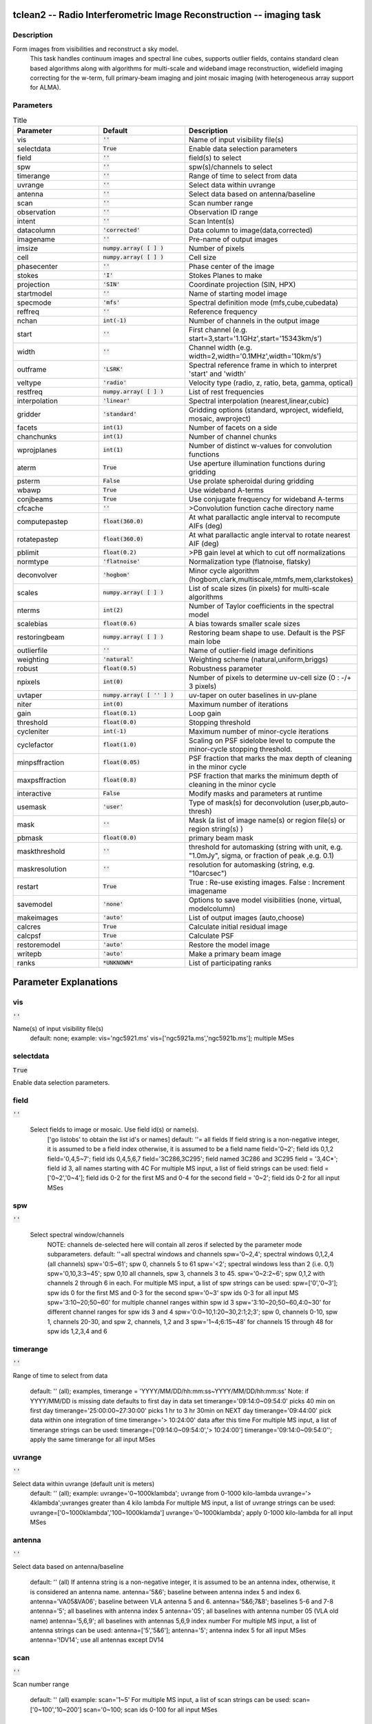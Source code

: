 tclean2 -- Radio Interferometric Image Reconstruction -- imaging task
=======================================

Description
---------------------------------------
Form images from visibilities and reconstruct a sky model.
                This task handles continuum images and spectral line cubes,
                supports outlier fields, contains standard clean based algorithms
                along with algorithms for multi-scale and wideband image
                reconstruction, widefield imaging correcting for the w-term,
                full primary-beam imaging and joint mosaic imaging (with
                heterogeneous array support for ALMA).

        


Parameters
---------------------------------------

.. list-table:: Title
   :widths: 25 25 50 
   :header-rows: 1
   
   * - Parameter
     - Default
     - Description
   * - vis
     - :code:`''`
     - Name of input visibility file(s)
   * - selectdata
     - :code:`True`
     - Enable data selection parameters
   * - field
     - :code:`''`
     - field(s) to select
   * - spw
     - :code:`''`
     - spw(s)/channels to select
   * - timerange
     - :code:`''`
     - Range of time to select from data
   * - uvrange
     - :code:`''`
     - Select data within uvrange
   * - antenna
     - :code:`''`
     - Select data based on antenna/baseline
   * - scan
     - :code:`''`
     - Scan number range
   * - observation
     - :code:`''`
     - Observation ID range
   * - intent
     - :code:`''`
     - Scan Intent(s)
   * - datacolumn
     - :code:`'corrected'`
     - Data column to image(data,corrected)
   * - imagename
     - :code:`''`
     - Pre-name of output images
   * - imsize
     - :code:`numpy.array( [  ] )`
     - Number of pixels
   * - cell
     - :code:`numpy.array( [  ] )`
     - Cell size
   * - phasecenter
     - :code:`''`
     - Phase center of the image
   * - stokes
     - :code:`'I'`
     - Stokes Planes to make
   * - projection
     - :code:`'SIN'`
     - Coordinate projection (SIN, HPX)
   * - startmodel
     - :code:`''`
     - Name of starting model image
   * - specmode
     - :code:`'mfs'`
     - Spectral definition mode (mfs,cube,cubedata)
   * - reffreq
     - :code:`''`
     - Reference frequency
   * - nchan
     - :code:`int(-1)`
     - Number of channels in the output image
   * - start
     - :code:`''`
     - First channel (e.g. start=3,start=\'1.1GHz\',start=\'15343km/s\')
   * - width
     - :code:`''`
     - Channel width (e.g. width=2,width=\'0.1MHz\',width=\'10km/s\')
   * - outframe
     - :code:`'LSRK'`
     - Spectral reference frame in which to interpret \'start\' and \'width\'
   * - veltype
     - :code:`'radio'`
     - Velocity type (radio, z, ratio, beta, gamma, optical)
   * - restfreq
     - :code:`numpy.array( [  ] )`
     - List of rest frequencies
   * - interpolation
     - :code:`'linear'`
     - Spectral interpolation (nearest,linear,cubic)
   * - gridder
     - :code:`'standard'`
     - Gridding options (standard, wproject, widefield, mosaic, awproject)
   * - facets
     - :code:`int(1)`
     - Number of facets on a side
   * - chanchunks
     - :code:`int(1)`
     - Number of channel chunks
   * - wprojplanes
     - :code:`int(1)`
     - Number of distinct w-values for convolution functions
   * - aterm
     - :code:`True`
     - Use aperture illumination functions during gridding
   * - psterm
     - :code:`False`
     - Use prolate spheroidal during gridding
   * - wbawp
     - :code:`True`
     - Use wideband A-terms
   * - conjbeams
     - :code:`True`
     - Use conjugate frequency for wideband A-terms
   * - cfcache
     - :code:`''`
     - >Convolution function cache directory name
   * - computepastep
     - :code:`float(360.0)`
     - At what parallactic angle interval to recompute AIFs (deg)
   * - rotatepastep
     - :code:`float(360.0)`
     - At what parallactic angle interval to rotate nearest AIF (deg)
   * - pblimit
     - :code:`float(0.2)`
     - >PB gain level at which to cut off normalizations
   * - normtype
     - :code:`'flatnoise'`
     - Normalization type (flatnoise, flatsky)
   * - deconvolver
     - :code:`'hogbom'`
     - Minor cycle algorithm (hogbom,clark,multiscale,mtmfs,mem,clarkstokes)
   * - scales
     - :code:`numpy.array( [  ] )`
     - List of scale sizes (in pixels) for multi-scale algorithms
   * - nterms
     - :code:`int(2)`
     - Number of Taylor coefficients in the spectral model
   * - scalebias
     - :code:`float(0.6)`
     - A bias towards smaller scale sizes
   * - restoringbeam
     - :code:`numpy.array( [  ] )`
     - Restoring beam shape to use. Default is the PSF main lobe
   * - outlierfile
     - :code:`''`
     - Name of outlier-field image definitions
   * - weighting
     - :code:`'natural'`
     - Weighting scheme (natural,uniform,briggs)
   * - robust
     - :code:`float(0.5)`
     - Robustness parameter
   * - npixels
     - :code:`int(0)`
     - Number of pixels to determine uv-cell size (0 : -/+ 3 pixels)
   * - uvtaper
     - :code:`numpy.array( [ '' ] )`
     - uv-taper on outer baselines in uv-plane
   * - niter
     - :code:`int(0)`
     - Maximum number of iterations
   * - gain
     - :code:`float(0.1)`
     - Loop gain
   * - threshold
     - :code:`float(0.0)`
     - Stopping threshold
   * - cycleniter
     - :code:`int(-1)`
     - Maximum number of minor-cycle iterations
   * - cyclefactor
     - :code:`float(1.0)`
     - Scaling on PSF sidelobe level to compute the minor-cycle stopping threshold.
   * - minpsffraction
     - :code:`float(0.05)`
     - PSF fraction that marks the max depth of cleaning in the minor cycle
   * - maxpsffraction
     - :code:`float(0.8)`
     - PSF fraction that marks the minimum depth of cleaning in the minor cycle
   * - interactive
     - :code:`False`
     - Modify masks and parameters at runtime
   * - usemask
     - :code:`'user'`
     - Type of mask(s) for deconvolution (user,pb,auto-thresh)
   * - mask
     - :code:`''`
     - Mask (a list of image name(s) or region file(s) or region string(s) )
   * - pbmask
     - :code:`float(0.0)`
     - primary beam mask
   * - maskthreshold
     - :code:`''`
     - threshold for automasking (string with unit, e.g. "1.0mJy", sigma,  or fraction of peak ,e.g. 0.1)
   * - maskresolution
     - :code:`''`
     - resolution for automasking (string, e.g. "10arcsec")
   * - restart
     - :code:`True`
     - True : Re-use existing images. False : Increment imagename
   * - savemodel
     - :code:`'none'`
     - Options to save model visibilities (none, virtual, modelcolumn)
   * - makeimages
     - :code:`'auto'`
     - List of output images (auto,choose)
   * - calcres
     - :code:`True`
     - Calculate initial residual image
   * - calcpsf
     - :code:`True`
     - Calculate PSF
   * - restoremodel
     - :code:`'auto'`
     - Restore the model image
   * - writepb
     - :code:`'auto'`
     - Make a primary beam image
   * - ranks
     - :code:`*UNKNOWN*`
     - List of participating ranks


Parameter Explanations
=======================================



vis
---------------------------------------

:code:`''`

Name(s) of input visibility file(s)
                                default: none;
                                example: vis='ngc5921.ms'
                                vis=['ngc5921a.ms','ngc5921b.ms']; multiple MSes
                


selectdata
---------------------------------------

:code:`True`

Enable data selection parameters.
                


field
---------------------------------------

:code:`''`

 Select fields to image or mosaic.  Use field id(s) or name(s).
                                ['go listobs' to obtain the list id's or names]
                                default: ''= all fields
                                If field string is a non-negative integer, it is assumed to
                                be a field index otherwise, it is assumed to be a
                                field name
                                field='0~2'; field ids 0,1,2
                                field='0,4,5~7'; field ids 0,4,5,6,7
                                field='3C286,3C295'; field named 3C286 and 3C295
                                field = '3,4C*'; field id 3, all names starting with 4C
                                For multiple MS input, a list of field strings can be used:
                                field = ['0~2','0~4']; field ids 0-2 for the first MS and 0-4
                                for the second
                                field = '0~2'; field ids 0-2 for all input MSes

                


spw
---------------------------------------

:code:`''`

 Select spectral window/channels
                                NOTE: channels de-selected here will contain all zeros if
                                selected by the parameter mode subparameters.
                                default: ''=all spectral windows and channels
                                spw='0~2,4'; spectral windows 0,1,2,4 (all channels)
                                spw='0:5~61'; spw 0, channels 5 to 61
                                spw='<2';   spectral windows less than 2 (i.e. 0,1)
                                spw='0,10,3:3~45'; spw 0,10 all channels, spw 3,
                                channels 3 to 45.
                                spw='0~2:2~6'; spw 0,1,2 with channels 2 through 6 in each.
                                For multiple MS input, a list of spw strings can be used:
                                spw=['0','0~3']; spw ids 0 for the first MS and 0-3 for the second
                                spw='0~3' spw ids 0-3 for all input MS
                                spw='3:10~20;50~60' for multiple channel ranges within spw id 3
                                spw='3:10~20;50~60,4:0~30' for different channel ranges for spw ids 3 and 4
                                spw='0:0~10,1:20~30,2:1;2;3'; spw 0, channels 0-10,
                                spw 1, channels 20-30, and spw 2, channels, 1,2 and 3
                                spw='1~4;6:15~48' for channels 15 through 48 for spw ids 1,2,3,4 and 6

                


timerange
---------------------------------------

:code:`''`

Range of time to select from data

                                default: '' (all); examples,
                                timerange = 'YYYY/MM/DD/hh:mm:ss~YYYY/MM/DD/hh:mm:ss'
                                Note: if YYYY/MM/DD is missing date defaults to first
                                day in data set
                                timerange='09:14:0~09:54:0' picks 40 min on first day
                                timerange='25:00:00~27:30:00' picks 1 hr to 3 hr
                                30min on NEXT day
                                timerange='09:44:00' pick data within one integration
                                of time
                                timerange='> 10:24:00' data after this time
                                For multiple MS input, a list of timerange strings can be
                                used:
                                timerange=['09:14:0~09:54:0','> 10:24:00']
                                timerange='09:14:0~09:54:0''; apply the same timerange for
                                all input MSes

                


uvrange
---------------------------------------

:code:`''`

Select data within uvrange (default unit is meters)
                                default: '' (all); example:
                                uvrange='0~1000klambda'; uvrange from 0-1000 kilo-lambda
                                uvrange='> 4klambda';uvranges greater than 4 kilo lambda
                                For multiple MS input, a list of uvrange strings can be
                                used:
                                uvrange=['0~1000klambda','100~1000klamda']
                                uvrange='0~1000klambda'; apply 0-1000 kilo-lambda for all
                                input MSes
                


antenna
---------------------------------------

:code:`''`

Select data based on antenna/baseline

                                default: '' (all)
                                If antenna string is a non-negative integer, it is
                                assumed to be an antenna index, otherwise, it is
                                considered an antenna name.
                                antenna='5\&6'; baseline between antenna index 5 and
                                index 6.
                                antenna='VA05\&VA06'; baseline between VLA antenna 5
                                and 6.
                                antenna='5\&6;7\&8'; baselines 5-6 and 7-8
                                antenna='5'; all baselines with antenna index 5
                                antenna='05'; all baselines with antenna number 05
                                (VLA old name)
                                antenna='5,6,9'; all baselines with antennas 5,6,9
                                index number
                                For multiple MS input, a list of antenna strings can be
                                used:
                                antenna=['5','5\&6'];
                                antenna='5'; antenna index 5 for all input MSes
                                antenna='!DV14'; use all antennas except DV14

                


scan
---------------------------------------

:code:`''`

Scan number range

                                default: '' (all)
                                example: scan='1~5'
                                For multiple MS input, a list of scan strings can be used:
                                scan=['0~100','10~200']
                                scan='0~100; scan ids 0-100 for all input MSes

                


observation
---------------------------------------

:code:`''`

Observation ID range
                                default: '' (all)
                                example: observation='1~5'
                


intent
---------------------------------------

:code:`''`

Scan Intent(s)

                                default: '' (all)
                                example: intent='TARGET_SOURCE'
                                example: intent='TARGET_SOURCE1,TARGET_SOURCE2'
                                example: intent='TARGET_POINTING*'
                


datacolumn
---------------------------------------

:code:`'corrected'`

Data column to image (data or observed, corrected)
                                default:'corrected'
                                ( If 'corrected' does not exist, it will use 'data' instead )

                


imagename
---------------------------------------

:code:`''`

Pre-name of output images

                                example : imagename='try'

                                Output images will be (a subset of) :

                                try.psf              - Point spread function
                                try.residual      - Residual image
                                try.image         - Restored image
                                try.model         - Model image (contains only flux components)
                                try.sumwt        - Single pixel image containing sum-of-weights.
                                (for natural weighting, sensitivity=1/sqrt(sumwt))

                                Widefield projection algorithms (gridder=mosaic,awproject) will
                                compute the following images too.
                                try.weight        - FT of gridded weights or the
                                un-normalized sum of PB-square (for all pointings)
                                try.pb               -  PB = sqrt(weight) normalized to a maximum of 1.0

                                For multi-term wideband imaging, all relevant images above will
                                have additional .tt0,.tt1, etc suffixes to indicate Taylor terms,
                                plus the following extra output images.
                                try.alpha            - spectral index
                                try.alpha.error   - estimate of error on spectral index
                                try.beta              - spectral curvature (if nterms \> 2)

                                Tip : Include a directory name in 'imagename' for all
                                output images to be sent there instead of the
                                current working directory : imagename='mydir/try'

                                Tip : Restarting an imaging run without changing 'imagename'
                                implies continuation from the existing model image on disk.
                                - If 'startmodel' was initially specified it needs to be set to ""
                                for the restart run (or tclean will exit with an error message).
                                - By default, the residual image and psf will be recomputed
                                but if no changes were made to relevant parameters between
                                the runs, set calcres=False, calcpsf=False to resume directly from
                                the minor cycle without the (unnecessary) first major cycle.
                                To automatically change 'imagename' with a numerical
                                increment, set restart=False (see tclean docs for 'restart').

                                Note : An imaging run with niter=0 will not produce an output restored
                                image (extension .image) since there is no .model to restore.
                                The .residual image is the (un-deconvolved or dirty) output image.

                


imsize
---------------------------------------

:code:`numpy.array( [  ] )`

Number of pixels
                                example :  imsize = [350,250]
                                imsize = 500 is equivalent to [500,500]
                                To take proper advantage of internal optimized FFT routines, the
                                number of pixels must be even and factorizable by 2,3,5,7 only.
                


cell
---------------------------------------

:code:`numpy.array( [  ] )`

Cell size
                                example: cell=['0.5arcsec,'0.5arcsec'] or
                                cell=['1arcmin', '1arcmin']
                                cell = '1arcsec' is equivalent to ['1arcsec','1arcsec']
                


phasecenter
---------------------------------------

:code:`''`

Phase center of the image (string or field id)
                                example: phasecenter=6
                                phasecenter='J2000 19h30m00 -40d00m00'
                                phasecenter='J2000 292.5deg  -40.0deg'
                                phasecenter='J2000 5.105rad  -0.698rad'
                                phasecenter='ICRS 13:05:27.2780 -049.28.04.458'
                


stokes
---------------------------------------

:code:`'I'`

Stokes Planes to make
                                default='I'; example: stokes='IQUV';
                
                                Options: 'I','IV','QU','IQ','UV','IQUV','RR','LL','XX','YY','RRLL','XXYY'


                                Note : Due to current internal code constraints, if any correlation pair
                                is flagged, no data for that row in the MS will be used.
                                So, in an MS with XX,YY, if only YY is flagged, neither a
                                Stokes I image nor an XX image can be made. In such a
                                situation, please split out only the unflagged correlation into
                                a separate MS. This constraint shall be removed (where logical)
                                in a future release.

                                Note : Currently (due to software constraints) options for which the number
                                of correlation planes differs from the number of stokes planes are
                                not supported.  Please use appropriate combinations of stokes planes
                                until this is fixed. For example, to get Stokes Q, use 'QU' for data
                                with circular feeds and 'IQ' for data with linear feeds, or use 'IQUV'.

                


projection
---------------------------------------

:code:`'SIN'`

Coordinate projection
                                Examples : SIN,   NCP
                                A list of supported (but untested) projections can be found here :
                                http://casa.nrao.edu/active/docs/doxygen/html/classcasa_1_1Projection.html#a3d5f9ec787e4eabdce57ab5edaf7c0cd

                

                


startmodel
---------------------------------------

:code:`''`

Name of starting model image

                                The contents of the supplied starting model image will be
                                copied to the imagename.model before the run begins.

                                example : startmodel = 'singledish.im'

                                For deconvolver='mtmfs', one image per Taylor term must be provided.
                                example : startmodel = ['try.model.tt0', 'try.model.tt1']
                                startmodel = ['try.model.tt0']  will use a starting model only
                                for the zeroth order term.
                                startmodel = ['','try.model.tt1']  will use a starting model only
                                for the first order term.

                                This starting model can be of a different image shape and size from
                                what is currently being imaged. If so, an image regrid is first triggered
                                to resample the input image onto the target coordinate system.

                                A common usage is to set this parameter equal to a single dish image

                                [ Note : If an error occurs during image resampling/regridding,
                                please try using task imregrid to resample the starting model
                                image onto a CASA image with the target shape and
                                coordinate system before supplying it via startmodel ]

                


specmode
---------------------------------------

:code:`'mfs'`

Spectral definition mode (mfs,cube,cubedata)

                                mode='mfs' : Continuum imaging with only one output image channel.
                                (mode='cont' can also be used here)

                                mode='cube' : Spectral line imaging with one or more channels
                                Parameters start, width,and nchan define the spectral
                                coordinate system and can be specified either in terms
                                of channel numbers, frequency or velocity in whatever
                                spectral frame is specified in 'outframe'.
                                All internal and output images are made only in the
                                LSRK frame, with automatic internal software Doppler
                                tracking. Therefore a spectral line observed over an
                                extended time range will line up appropriately.

                                (Note : If the input parameters are specified in a frame
                                other than LSRK, the viewer can be used to relabel
                                the spectral axis in that frame - via the spectral
                                reference option under axis label properties in the
                                data display options window.)

                                mode='cubedata' : Spectral line imaging with one or more channels
                                There is no internal software Doppler tracking so
                                a spectral line observed over an extended time range
                                may be smeared out in frequency. There is strictly
                                no valid spectral frame with which to label the ouput
                                images, but they will list the frame defined in the MS.


                


reffreq
---------------------------------------

:code:`''`

Reference frequency of the output image coordinate system

                                Example :  reffreq='1.5GHz'    as a string with units.

                                By default, it is calculated as the middle of the selected frequency range.

                                For deconvolver='mtmfs' the Taylor expansion is also done about
                                this specified reference frequency.

                


nchan
---------------------------------------

:code:`int(-1)`

Number of channels in the output image
                                For default (=-1), the number of channels will be automatically determined
                                based on data selected by 'spw' with 'start' and 'width'.
                                It is often easiest to leave nchan at the default value.
                                example: nchan=100

                


start
---------------------------------------

:code:`''`

First channel (e.g. start=3,start=\'1.1GHz\',start=\'15343km/s\')
                                of output cube images specified by data channel number (integer),
                                velocity (string with a unit),  or frequency (string with a unit).
                                Default:''; The first channel is automatically determined based on
                                the 'spw' channel selection and 'width'.
                                When the channel number is used along with the channel selection
                                in 'spw' (e.g. spw='0:6~100'),
                                'start' channel number is RELATIVE (zero-based) to the selected
                                channels in 'spw'. So for the above example,
                                start=1 means that the first image channel is the second selected
                                data channel, which is channel 7.
                                For specmode='cube', when velocity or frequency is used it is
                                interpreted with the frame defined in outframe. [The parameters of
                                the desired output cube can be estimated by using the 'transform'
                                functionality of 'plotms']
                                examples: start='5.0km/s'; 1st channel, 5.0km/s in outframe
                                start='22.3GHz'; 1st channel, 22.3GHz in outframe
                


width
---------------------------------------

:code:`''`

Channel width (e.g. width=2,width=\'0.1MHz\',width=\'10km/s\') of output cube images
                                specified by data channel number (ingeter), velocity (string with a unit), or
                                or frequency (string with a unit).
                                Default:''; data channel width
                                The sign of width defines the direction of the channels to be incremented.
                                For width specified in velocity or frequency with '-' in front  gives image channels in
                                decreasing velocity or frequency, respectively.
                                For specmode='cube', when velocity or frequency is used it is interpreted with
                                the reference frame defined in outframe.
                                examples: width='2.0km/s'; results in channels with incresing velocity
                                width='-2.0km/s';  results in channels with decreasing velocity
                                width='40kHz'; results in channels with increasing frequency
                                width=-2; results in channels averaged of 2 data channels incremented from
                                high to low channel numbers

                


outframe
---------------------------------------

:code:`'LSRK'`

Spectral reference frame in which to interpret \'start\' and \'width\'
                                Options: '','LSRK','LSRD','BARY','GEO','TOPO','GALACTO','LGROUP','CMB'
                                example: outframe='bary' for Barycentric frame

                                REST -- Rest frequency
                                LSRD -- Local Standard of Rest (J2000)
                                -- as the dynamical definition (IAU, [9,12,7] km/s in galactic coordinates)
                                LSRK -- LSR as a kinematical (radio) definition
                                -- 20.0 km/s in direction ra,dec = [270,+30] deg (B1900.0)
                                BARY -- Barycentric (J2000)
                                GEO --- Geocentric
                                TOPO -- Topocentric
                                GALACTO -- Galacto centric (with rotation of 220 km/s in direction l,b = [90,0] deg.
                                LGROUP -- Local group velocity -- 308km/s towards l,b = [105,-7] deg (F. Ghigo)
                                CMB -- CMB velocity -- 369.5km/s towards l,b = [264.4, 48.4] deg (F. Ghigo)
                                DEFAULT = LSRK

                


veltype
---------------------------------------

:code:`'radio'`

Velocity type (radio, z, ratio, beta, gamma, optical)
                                For start and/or width specified in velocity, specifies the velocity definition
                                Options: 'radio','optical','z','beta','gamma','optical'
                                NOTE: the viewer always defaults to displaying the 'radio' frame,
                                but that can be changed in the position tracking pull down.

                                The different types (with F = f/f0, the frequency ratio), are:

                                Z = (-1 + 1/F)
                                RATIO = (F) *
                                RADIO = (1 - F)
                                OPTICAL == Z
                                BETA = ((1 - F2)/(1 + F2))
                                GAMMA = ((1 + F2)/2F) *
                                RELATIVISTIC == BETA (== v/c)
                                DEFAULT == RADIO
                                Note that the ones with an '*' have no real interpretation
                                (although the calculation will proceed) if given as a velocity.

                


restfreq
---------------------------------------

:code:`numpy.array( [  ] )`

List of rest frequencies or a rest frequency in a string.
                                Specify rest frequency to use for output image.
                                *Currently it uses the first rest frequency in the list for translation of
                                velocities. The list will be stored in the output images.
                                Default: []; look for the rest frequency stored in the MS, if not available,
                                use center frequency of the selected channels
                                examples: restfreq=['1.42GHz']
                                restfreq='1.42GHz'

                


interpolation
---------------------------------------

:code:`'linear'`

Spectral interpolation (nearest,linear,cubic)

                                Interpolation rules to use when binning data channels onto image channels
                                and evaluating visibility values at the centers of image channels.

                                Note : 'linear' and 'cubic' interpolation requires data points on both sides of
                                each image frequency. Errors  are therefore possible at edge  channels, or near
                                flagged data channels. When image channel width is much larger than the data
                                channel width there is nothing much to be gained using linear or cubic thus
                                not worth the extra computation involved.


                


gridder
---------------------------------------

:code:`'standard'`

Gridding options (standard, wproject, widefield, mosaic, awproject)

                                The following options choose different gridding convolution
                                functions for the process of convolutional resampling of the measured
                                visibilities onto a regular uv-grid prior to an inverse FFT.
                                Model prediction (degridding) also uses these same functions.
                                Several wide-field effects can be accounted for via careful choices of
                                convolution functions. Gridding (degridding) runtime will rise in
                                proportion to the support size of these convolution functions (in uv-pixels).

                                standard : Prolate Spheroid with 3x3 uv pixel support size

                                [ This mode can also be invoked using 'ft' or 'gridft' ]

                                wproject : W-Projection algorithm to correct for the widefield
                                non-coplanar baseline effect. [Cornwell et.al 2008]

                                wprojplanes is the number of distinct w-values at
                                which to compute and use different gridding convolution
                                functions (see help for wprojplanes).
                                Convolution function support size can range
                                from 5x5 to few 100 x few 100.

                                [ This mode can also be invoked using 'wprojectft' ]

                                widefield : Facetted imaging with or without W-Projection per facet.

                                A set of facets x facets subregions of the specified image
                                are gridded separately using their respective phase centers
                                (to minimize max W). Deconvolution is done on the joint
                                full size image, using a PSF from the first subregion.

                                wprojplanes=1 : standard prolate spheroid gridder per facet.
                                wprojplanes > 1 : W-Projection gridder per facet.
                                nfacets=1, wprojplanes > 1 : Pure W-Projection and no facetting
                                nfacets=1, wprojplanes=1 : Same as standard,ft,gridft

                                A combination of facetting and W-Projection is relevant only for
                                very large fields of view.

                                mosaic : A-Projection with azimuthally symmetric beams without
                                sidelobes, beam rotation or squint correction.
                                Gridding convolution functions per visibility are computed
                                from FTs of PB models per antenna.
                                This gridder can be run on single fields as well as mosaics.

                                VLA : PB polynomial fit model (Napier and Rots, 1982)
                                ALMA : Airy disks for a 10.7m dish (for 12m dishes) and
                                6.25m dish (for 7m dishes) each with 0.75m
                                blockages (Hunter/Brogan 2011). Joint mosaic
                                imaging supports heterogeneous arrays for ALMA.

                                Typical gridding convolution function support sizes are
                                between 7 and 50 depending on the desired
                                accuracy (given by the uv cell size or image field of view).

                                [ This mode can also be invoked using 'mosaicft' or 'ftmosaic' ]

                                awproject : A-Projection with azimuthally asymmetric beams and
                                including beam rotation, squint correction,
                                conjugate frequency beams and W-projection.
                                [Bhatnagar et.al, 2008]

                                Gridding convolution functions are computed from
                                aperture illumination models per antenna and optionally
                                combined with W-Projection kernels and a prolate spheroid.
                                This gridder can be run on single fields as well as mosaics.

                                VLA : Uses ray traced model (VLA and EVLA) including feed
                                leg and subreflector shadows, off-axis feed location
                                (for beam squint and other polarization effects), and
                                a Gaussian fit for the feed beams (Ref: Brisken 2009)
                                ALMA : Similar ray-traced model as above (but the correctness
                                of its polarization properties remains un-verified).

                                Typical gridding convolution function support sizes are
                                between 7 and 50 depending on the desired
                                accuracy (given by the uv cell size or image field of view).
                                When combined with W-Projection they can be significantly larger.

                                [ This mode can also be invoked using 'awprojectft' ]

                                imagemosaic : (untested implementation)
                                Grid and iFT each pointing separately and combine the
                                images as a linear mosaic (weighted by a PB model) in
                                the image domain before a joint minor cycle.

                                VLA/ALMA PB models are same as for gridder='mosaicft'

                                ------ Notes on PB models :

                                (1) Several different sources of PB models are used in the modes
                                listed above. This is partly for reasons of algorithmic flexibility
                                and partly due to the current  lack of a common beam model
                                repository or consensus on what beam models are most appropriate.

                                (2) For ALMA and gridder='mosaic', ray-traced (TICRA) beams
                                are also available via the vpmanager tool.
                                For example, call the following before the tclean run.
                                vp.setpbimage(telescope="ALMA",
                                compleximage='/home/casa/data/trunk/alma/responses/ALMA_0_DV__0_0_360_0_45_90_348.5_373_373_GHz_ticra2007_VP.im',
                                antnames=['DV'+'%02d'%k for k in range(25)])
                                ( Currently this will work only for non-parallel runs )


                                ------ Note on PB masks :

                                In tclean, A-Projection gridders (mosaic and awproject) produce a
                                .pb image and use the 'pblimit' subparameter to decide normalization
                                cutoffs and construct an internal T/F mask in the .pb and .image images.
                                However, this T/F mask cannot directly be used during deconvolution
                                (which needs a 1/0 mask). There are two options for making a pb based
                                deconvolution mask.
                                -- Run tclean with niter=0 to produce the .pb, construct a 1/0 image
                                with the desired threshold (using ia.open('newmask.im');
                                ia.calc('iif("xxx.pb">0.3,1.0,0.0)');ia.close() for example),
                                and supply it via the 'mask' parameter in a subsequent run
                                (with calcres=F and calcpsf=F to restart directly from the minor cycle).
                                -- Run tclean with usemask='pb' for it to automatically construct
                                a 1/0 mask from the internal T/F mask from .pb at a fixed 0.2 threshold.

                                ----- Note on making PBs for gridders other than mosaic,awproject

                                For now, to construct a .pb image with gridders other than
                                mosaic and awproject please use the following script based
                                on the old imager tool.

                                from recipes import makepb
                                makepb.makePB(vis='xxx.ms',field='0~5',
                                imtemplate='template.im',
                                outimage='try.pb', pblimit=0.2)

                                ( where template.im is any output image from the tclean run
                                for which .pb is to be made. The coordinate system to use for
                                .pb is picked from this template image )

                                Here too, to use a pb-level mask for deconvolution, run tclean with
                                niter=0, make the .pb image using the above recipe script (with its
                                internal T/F mask set at pblimit) and then either make a 1/0 mask
                                image at whatever desired pb level and supply it via 'mask' or set
                                usemask='pb' to automatically construct a 1/0 mask at the 0.2 level.

            


facets
---------------------------------------

:code:`int(1)`

Number of facets on a side

                        A set of (facets x facets) subregions of the specified image
                        are gridded separately using their respective phase centers
                        (to minimize max W). Deconvolution is done on the joint
                        full size image, using a PSF from the first subregion/facet.

            


chanchunks
---------------------------------------

:code:`int(1)`

Number of channel chunks to grid separately

                        For large image cubes, the gridders can run into memory limits
                        as they loop over all available image planes for each row of data
                        accessed. To prevent this problem, we can grid subsets of channels
                        in sequence so that at any given time only part of the image cube
                        needs to be loaded into memory. This parameter controls the
                        number of chunks to split the cube into.

                        Example :  chanchunks = 4

                        [ This feature is experimental and may have restrictions on how
                        chanchunks is to be chosen. For now, please pick chanchunks so
                        that nchan/chanchunks is an integer. ]

            


wprojplanes
---------------------------------------

:code:`int(1)`

Number of distinct w-values at which to compute and use different
                        gridding convolution functions for W-Projection

                        An appropriate value of wprojplanes depends on the presence/absence
                        of a bright source far from the phase center, the desired dynamic
                        range of an image in the presence of a bright far out source,
                        the maximum w-value in the measurements, and the desired trade off
                        between accuracy and computing cost.

                        As a (rough) guide, VLA L-Band D-config may require a
                        value of 128 for a source 30arcmin away from the phase
                        center. A-config may require 1024 or more. To converge to an
                        appropriate value, try starting with 128 and then increasing
                        it if artifacts persist. W-term artifacts (for the VLA) typically look
                        like arc-shaped smears in a synthesis image or a shift in source
                        position between images made at different times. These artifacts
                        are more pronounced the further the source is from the phase center.

                        There is no harm in simply always choosing a large value (say, 1024)
                        but there will be a significant performance cost to doing so, especially
                        for gridder='awproject' where it is combined with A-Projection.

                        wprojplanes=-1 is an option for gridder='widefield' or 'wproject'
                        in which the number of planes is automatically computed.

            


aterm
---------------------------------------

:code:`True`

Use aperture illumination functions during gridding

                        This parameter turns on the A-term of the AW-Projection gridder.
                        Gridding convolution functions are constructed from aperture illumination
                        function models of each antenna.

            


psterm
---------------------------------------

:code:`False`

Use prolate spheroidal during gridding


wbawp
---------------------------------------

:code:`True`

Use frequency dependent A-terms
                        Scale aperture illumination functions appropriately with frequency
                        when gridding and combining data from multiple channels.
            


conjbeams
---------------------------------------

:code:`True`

Use conjugate frequency for wideband A-terms

                        While gridding data from one frequency channel, choose a
                        convolution function from a 'conjugate' frequency such that
                        the resulting baseline primary beam is approximately constant
                        across frequency. For a system in which the primary beam scales
                        with frequency, this step will eliminate instrumental spectral
                        structure from the measured data and leave only the sky spectrum
                        for the minor cycle to model and reconstruct [Bhatnagar et.al,2013].

                        As a rough guideline for when this is relevant, a source at the half
                        power point of the PB at the center frequency will see an artificial
                        spectral index of -1.4 due to the frequency dependence of the PB
                        [Sault and Wieringa, 1994].  If left uncorrected during gridding, this
                        spectral structure must be modeled in the minor cycle (using the
                        mtmfs algorithm) to avoid dynamic range limits (of a few hundred
                        for a 2:1 bandwidth).

            


cfcache
---------------------------------------

:code:`''`

Convolution function cache directory name

                        Name of a directory in which to store gridding convolution functions.
                        This cache is filled at the beginning of an imaging run. This step can be time
                        consuming but the cache can be reused across multiple imaging runs that
                        use the same image parameters (cell size, field-of-view, spectral data
                        selections, etc).

                        By default, cfcache = imagename + '.cf'

            


computepastep
---------------------------------------

:code:`float(360.0)`

At what parallactic angle interval to recompute aperture
                        illumination functions (deg)

                        This parameter controls the accuracy of the aperture illumination function
                        used with AProjection for alt-az mount dishes where the AIF rotates on the
                        sky as the synthesis image is built up.

            


rotatepastep
---------------------------------------

:code:`float(360.0)`

At what parallactic angle interval to rotate nearest
                        aperture illumination function (deg)

                        Instead of recomputing the AIF for every timestep's parallactic angle,
                        the nearest existing AIF is picked and rotated in steps of this amount.

                        For example, computepastep=360.0 and rotatepastep=5.0 will compute
                        the AIFs at only the starting parallactic angle and all other timesteps will
                        use a rotated version of that AIF at the nearest 5.0 degree point.

            


pblimit
---------------------------------------

:code:`float(0.2)`

PB gain level at which to cut off normalizations

                        Divisions by .pb during normalizations have a cut off at a .pb gain
                        level given by pblimit. Outside this limit, image values are set to zero.
                        Additionally, an internal T/F mask is applied to the .pb, .image and
                        .residual images to mask out (T) all invalid pixels outside the pblimit area.

                        Note : This internal T/F mask cannot be used as a deconvolution mask.
                        To do so, please follow the steps listed above in the Notes for the
                        'gridder' parameter.

            


normtype
---------------------------------------

:code:`'flatnoise'`

Normalization type (flatnoise, flatsky)

                        Gridded (and FT'd) images represent the PB-weighted sky image.
                        Qualitatively it can be approximated as two instances of the PB
                        applied to the sky image (one naturally present in the data
                        and one introduced during gridding via the convolution functions).

                        xxx.weight : Weight image approximately equal to sum ( square ( pb ) )
                        xxx.pb : Primary beam calculated as  sqrt ( xxx.weight )

                        normtype='flatnoise' : Divide the raw image by sqrt(.weight) so that
                        the input to the minor cycle represents the
                        product of the sky and PB. The noise is 'flat'
                        across the region covered by each PB.

                        normtype='flatsky' : Divide the raw image by .weight so that the input
                        to the minor cycle represents only the sky.
                        The noise is higher in the outer regions of the
                        primary beam where the sensitivity is low.

                        normtype='pbsquare' : No normalization after gridding and FFT.
                        The minor cycle sees the sky times pb square
                        [not yet implemented]

            


deconvolver
---------------------------------------

:code:`'hogbom'`

Name of minor cycle algorithm (hogbom,clark,multiscale,mtmfs,mem,clarkstokes)

                        Each of the following algorithms operate on residual images and psfs
                        from the gridder and produce output model and restored images.
                        Minor cycles stop and a major cycle is triggered when cyclethreshold
                        or cycleniter are reached. For all methods, components are picked from
                        the entire extent of the image or (if specified) within a mask.

                        hogbom : An adapted version of Hogbom Clean [Hogbom, 1974]
                        - Find the location of the peak residual
                        - Add this delta function component to the model image
                        - Subtract a scaled and shifted PSF of the same size as the image
                        from regions of the residual image where the two overlap.
                        - Repeat

                        clark : An adapted version of Clark Clean [Clark, 1980]
                        - Find the location of max(I^2+Q^2+U^2+V^2)
                        - Add delta functions to each stokes plane of the model image
                        - Subtract a scaled and shifted PSF within a small patch size
                        from regions of the residual image where the two overlap.
                        - After several iterations trigger a Clark major cycle to subtract
                        components from the visibility domain, but without de-gridding.
                        - Repeat

                        ( Note : 'clark' maps to imagermode='' in the old clean task.
                        'clark_exp' is another implementation that maps to
                        imagermode='mosaic' or 'csclean' in the old clean task
                        but the behaviour is not identical. For now, please
                        use deconvolver='hogbom' if you encounter problems. )

                        clarkstokes : Clark Clean operating separately per Stokes plane

                        (Note : 'clarkstokes_exp' is an alternate version. See above.)

                        multiscale : MultiScale Clean [Cornwell, 2008]
                        - Smooth the residual image to multiple scale sizes
                        - Find the location and scale at which the peak occurs
                        - Add this multiscale component to the model image
                        - Subtract a scaled,smoothed,shifted PSF (within a small
                        patch size per scale) from all residual images
                        - Repeat from step 2

                        mtmfs : Multi-term (Multi Scale) Multi-Frequency Synthesis [Rau and Cornwell, 2011]
                        - Smooth each Taylor residual image to multiple scale sizes
                        - Solve a NTxNT system of equations per scale size to compute
                        Taylor coefficients for components at all locations
                        - Compute gradient chi-square and pick the Taylor coefficients
                        and scale size at the location with maximum reduction in
                        chi-square
                        - Add multi-scale components to each Taylor-coefficient
                        model image
                        - Subtract scaled,smoothed,shifted PSF (within a small patch size
                        per scale) from all smoothed Taylor residual images
                        - Repeat from step 2


                        mem : Maximum Entropy Method [Cornwell and Evans, 1985]
                        - Iteratively solve for values at all individual pixels via the
                        MEM method. It minimizes an objective function of
                        chi-square plus entropy (here, a measure of difference
                        between the current model and a flat prior model).

                        (Note : This MEM implementation is not very robust.
                        Improvements will be made in the future.)



            


scales
---------------------------------------

:code:`numpy.array( [  ] )`

List of scale sizes (in pixels) for multi-scale and mtmfs algorithms.
                        -->  scales=[0,6,20]
                        This set of scale sizes should represent the sizes
                        (diameters in units of number of pixels)
                        of dominant features in the image being reconstructed.

                        The smallest scale size is recommended to be 0 (point source),
                        the second the size of the synthesized beam and the third 3-5
                        times the synthesized beam, etc. For example, if the synthesized
                        beam is 10" FWHM and cell=2",try scales = [0,5,15].

                        For numerical stability, the largest scale must be
                        smaller than the image (or mask) size and smaller than or
                        comparable to the scale corresponding to the lowest measured
                        spatial frequency (as a scale size much larger than what the
                        instrument is sensitive to is unconstrained by the data making
                        it harder to recovery from errors during the minor cycle).
            


nterms
---------------------------------------

:code:`int(2)`

Number of Taylor coefficients in the spectral model

                        - nterms=1 : Assume flat spectrum source
                        - nterms=2 : Spectrum is a straight line with a slope
                        - nterms=N : A polynomial of order N-1

                        From a Taylor expansion of the expression of a power law, the
                        spectral index is derived as alpha = taylorcoeff_1 / taylorcoeff_0

                        Spectral curvature is similarly derived when possible.

                        The optimal number of Taylor terms depends on the available
                        signal to noise ratio, bandwidth ratio, and spectral shape of the
                        source as seen by the telescope (sky spectrum x PB spectrum).

                        nterms=2 is a good starting point for wideband EVLA imaging
                        and the lower frequency bands of ALMA (when fractional bandwidth
                        is greater than 10%) and if there is at least one bright source for
                        which a dynamic range of greater than few 100 is desired.

                        Spectral artifacts for the VLA often look like spokes radiating out from
                        a bright source (i.e. in the image made with standard mfs imaging).
                        If increasing the number of terms does not eliminate these artifacts,
                        check the data for inadequate bandpass calibration. If the source is away
                        from the pointing center, consider including wide-field corrections too.

                        (Note : In addition to output Taylor coefficient images .tt0,.tt1,etc
                        images of spectral index (.alpha), an estimate of error on
                        spectral index (.alpha.error) and spectral curvature (.beta,
                        if nterms is greater than 2) are produced.
                        - These alpha, alpha.error and beta images contain
                        internal T/F masks based on a threshold computed
                        as peakresidual/10. Additional masking based on
                        .alpha/.alpha.error may be desirable.
                        - .alpha.error is a purely empirical estimate derived
                        from the propagation of error during the division of
                        two noisy numbers (alpha = xx.tt1/xx.tt0) where the
                        'error' on tt1 and tt0 are simply the values picked from
                        the corresponding residual images. The absolute value
                        of the error is not always accurate and it is best to intepret
                        the errors across the image only in a relative sense.)


            


scalebias
---------------------------------------

:code:`float(0.6)`

A numerical control to bias the solution towards smaller scales.

                        The peak from each scale's smoothed residual is
                        multiplied by ( 1 - smallscalebias * scale/maxscale )
                        to increase or decrease the amplitude relative to other scales,
                        before the scale with the largest peak is chosen.

                        smallscalebias=0.6 (default) applies a slight bias towards small
                        scales, ranging from 1.0 for a point source to
                        0.4 for the largest scale size

                        Values larger than 0.6 will bias the solution towards smaller scales.
                        Values smaller than 0.6 will tend towards giving all scales equal weight.

            


restoringbeam
---------------------------------------

:code:`numpy.array( [  ] )`

 Restoring beam shape/size to use.

                        - restoringbeam='' or ['']
                        A Guassian fitted to the PSF main lobe (separately per image plane).

                        - restoringbeam='10.0arcsec'
                        Use a circular Gaussian of this width for all planes

                        - restoringbeam=['8.0arcsec','10.0arcsec','45deg']
                        Use this elliptical Gaussisn for all planes

                        - restoringbeam='common'
                        Automatically estimate a common beam shape/size appropriate for
                        all planes.

                        Note : For any restoring beam different from the native resolution
                        the model image is convolved with the beam and added to
                        residuals that have been convolved to the same target resolution.

            


outlierfile
---------------------------------------

:code:`''`

Name of outlier-field image definitions

                        A text file containing sets of parameter=value pairs,
                        one set per outlier field.

                        Example :   outlierfile='outs.txt'

                        Contents of outs.txt :

                        imagename=tst1
                        nchan=1
                        imsize=[80,80]
                        cell=[8.0arcsec,8.0arcsec]
                        phasecenter=J2000 19:58:40.895 +40.55.58.543
                        mask=circle[[40pix,40pix],10pix]

                        imagename=tst2
                        nchan=1
                        imsize=[100,100]
                        cell=[8.0arcsec,8.0arcsec]
                        phasecenter=J2000 19:58:40.895 +40.56.00.000
                        mask=circle[[60pix,60pix],20pix]

                        The following parameters are currently allowed to be different between
                        the main field and the outlier fields (i.e. they will be recognized if found
                        in the outlier text file). If a parameter is not listed, the value is picked from
                        what is defined in the main task input.

                        imagename, imsize, cell, phasecenter, startmodel, mask
                        specmode, nchan, start, width, nterms, reffreq,
                        gridder, deconvolver, wprojplanes

                        Note : 'specmode' is an option, so combinations of mfs and cube
                        for different image fields, for example, are supported.
                        'deconvolver' and 'gridder' are also options that allow different
                        imaging or deconvolution algorithm per image field.

                        For example, multiscale with wprojection and 16 w-term planes
                        on the main field and mtmfs with nterms=3 and wprojection
                        with 64 planes on a bright outlier source for which the frequency
                        dependence of the primary beam produces a strong effect that
                        must be modeled.   The traditional alternative to this approach is
                        to first image the outlier, subtract it out of the data (uvsub) and
                        then image the main field.

                        Note : If you encounter a use-case where some other parameter needs
                        to be allowed in the outlier file (and it is logical to do so), please
                        send us feedback. The above is an initial list.

            


weighting
---------------------------------------

:code:`'natural'`

Weighting scheme (natural,uniform,briggs,superuniform,radial)

                        During gridding of the dirty or residual image, each visibility value is
                        multiplied by a weight before it is accumulated on the uv-grid.
                        The PSF's uv-grid is generated by gridding only the weights (weightgrid).

                        weighting='natural' : Gridding weights are identical to the data weights
                        from the MS. For visibilities with similar data weights,
                        the weightgrid will follow the sample density
                        pattern on the uv-plane. This weighting scheme
                        provides the maximum imaging sensitivity at the
                        expense of a possibly fat PSF with high sidelobes.
                        It is most appropriate for detection experiments
                        where sensitivity is most important.

                        weighting='uniform' : Gridding weights per visibility data point are the
                        original data weights divided by the total weight of
                        all data points that map to the same uv grid cell :
                        ' data_weight / total_wt_per_cell '.

                        The weightgrid is as close to flat as possible resulting
                        in a PSF with a narrow main lobe and suppressed
                        sidelobes. However, since heavily sampled areas of
                        the uv-plane get down-weighted, the imaging
                        sensitivity is not as high as with natural weighting.
                        It is most appropriate for imaging experiments where
                        a well behaved PSF can help the reconstruction.

                        weighting='briggs' :  Gridding weights per visibility data point are given by
                        'data_weight / ( A / total_wt_per_cell + B ) ' where
                        A and B vary according to the 'robust' parameter.

                        robust = -2.0 maps to A=1,B=0 or uniform weighting.
                        robust = +2.0 maps to natural weighting.
                        (robust=0.5 is equivalent to robust=0.0 in AIPS IMAGR.)

                        Robust/Briggs weighting generates a PSF that can
                        vary smoothly between 'natural' and 'uniform' and
                        allow customized trade-offs between PSF shape and
                        imaging sensitivity.

                        weighting='superuniform' : This is similar to uniform weighting except that
                        the total_wt_per_cell is replaced by the
                        total_wt_within_NxN_cells around the uv cell of
                        interest.  ( N = subparameter 'npixels' )

                        This method tends to give a PSF with inner
                        sidelobes that are suppressed as in uniform
                        weighting but with far-out sidelobes closer to
                        natural weighting. The peak sensitivity is also
                        closer to natural weighting.

                        weighting='radial' : Gridding weights are given by ' data_weight * uvdistance '

                        This method approximately minimizes rms sidelobes
                        for an east-west synthesis array.

                        For more details on weighting please see Chapter3
                        of Dan Briggs' thesis (http://www.aoc.nrao.edu/dissertations/dbriggs)

            


robust
---------------------------------------

:code:`float(0.5)`

Robustness parameter for Briggs weighting.

                        robust = -2.0 maps to uniform weighting.
                        robust = +2.0 maps to natural weighting.
                        (robust=0.5 is equivalent to robust=0.0 in AIPS IMAGR.)

            


npixels
---------------------------------------

:code:`int(0)`

Number of pixels to determine uv-cell size for super-uniform weighting
                        (0 defaults to -/+ 3 pixels)

                        npixels -- uv-box used for weight calculation
                        a box going from -npixel/2 to +npixel/2 on each side
                        around a point is used to calculate weight density.

                        npixels=2 goes from -1 to +1 and covers 3 pixels on a side.

                        npixels=0 implies a single pixel, which does not make sense for
                        superuniform weighting. Therefore, if npixels=0 it will
                        be forced to 6 (or a box of -3pixels to +3pixels) to cover
                        7 pixels on a side.

            


uvtaper
---------------------------------------

:code:`numpy.array( [ '' ] )`

uv-taper on outer baselines in uv-plane

                        Apply a Gaussian taper in addition to the weighting scheme specified
                        via the 'weighting' parameter. Higher spatial frequencies are weighted
                        down relative to lower spatial frequencies to suppress artifacts
                        arising from poorly sampled areas of the uv-plane. It is equivalent to
                        smoothing the PSF obtained by other weighting schemes and can be
                        specified either as a Gaussian in uv-space (eg. units of lambda)
                        or as a Gaussian in the image domain (eg. angular units like arcsec).

                        uvtaper = [bmaj, bmin, bpa]

                        NOTE: the on-sky FWHM in arcsec is roughly  the uv taper/200 (klambda).
                        default: outertaper=[]; no outer taper applied
                        example: outertaper=['5klambda']  circular taper
                        FWHM=5 kilo-lambda
                        outertaper=['5klambda','3klambda','45.0deg']
                        outertaper=['10arcsec'] on-sky FWHM 10 arcseconds
                        outertaper=['300.0'] default units are lambda
                        in aperture plane

            


niter
---------------------------------------

:code:`int(0)`

Maximum number of iterations

                        A stopping criterion based on total iteration count.

                        Iterations are typically defined as the selecting one flux component
                        and partially subtracting it out from the residual image.

                        niter=0 : Do only the initial major cycle (make dirty image, psf, pb, etc)

                        niter larger than zero : Run major and minor cycles.

                        Note : Global stopping criteria vs major-cycle triggers

                        In addition to global stopping criteria, the following rules are
                        used to determine when to terminate a set of minor cycle iterations
                        and trigger major cycles [derived from Cotton-Schwab Clean, 1984]

                        'cycleniter' : controls the maximum number of iterations per image
                        plane before triggering a major cycle.
                        'cyclethreshold' : Automatically computed threshold related to the
                        max sidelobe level of the PSF and peak residual.

                        The first criterion to be satisfied takes precedence.

                        Note :  Iteration counts for cubes or multi-field images :
                        For images with multiple planes (or image fields) on which the
                        deconvolver operates in sequence, iterations are counted across
                        all planes (or image fields). The iteration count is compared with
                        'niter' only after all channels/planes/fields have completed their
                        minor cycles and exited either due to 'cycleniter' or 'cyclethreshold'.
                        Therefore, the actual number of iterations reported in the logger
                        can sometimes be larger than the user specified value in 'niter'.
                        For example, with niter=100, cycleniter=20,nchan=10,threshold=0,
                        a total of 200 iterations will be done in the first set of minor cycles
                        before the total is compared with niter=100 and it exits.


            


gain
---------------------------------------

:code:`float(0.1)`

Loop gain

                        Fraction of the source flux to subtract out of the residual image
                        for the CLEAN algorithm and its variants.

                        A low value (0.2 or less) is recommended when the sky brightness
                        distribution is not well represented by the basis functions used by
                        the chosen deconvolution algorithm. A higher value can be tried when
                        there is a good match between the true sky brightness structure and
                        the basis function shapes.  For example, for extended emisison,
                        multiscale clean with an appropriate set of scale sizes will tolerate
                        a higher loop gain than Clark clean (for example).

            

            


threshold
---------------------------------------

:code:`float(0.0)`

Stopping threshold (number in units of Jy, or string)

                        A global stopping threshold that the peak residual (within clean mask)
                        across all image planes is compared to.

                        threshold = 0.005  : 5mJy
                        threshold = '5.0mJy'

                        Note : A 'cyclethreshold' is internally computed and used as a major cycle
                        trigger. It is related what fraction of the PSF can be reliably
                        used during minor cycle updates of the residual image. By default
                        the minor cycle iterations terminate once the peak residual reaches
                        the first sidelobe level of the brightest source.

                        'cyclethreshold' is computed as follows using the settings in
                        parameters 'cyclefactor','minpsffraction','maxpsffraction','threshold' :

                        psf_fraction = max_psf_sidelobe_level * 'cyclefactor'
                        psf_fraction = max(psf_fraction, 'minpsffraction');
                        psf_fraction = min(psf_fraction, 'maxpsffraction');
                        cyclethreshold = peak_residual * psf_fraction
                        cyclethreshold = max( cyclethreshold, 'threshold' )

                        'cyclethreshold' is made visible and editable only in the
                        interactive GUI when tclean is run with interactive=True.
            


cycleniter
---------------------------------------

:code:`int(-1)`

Maximum number of minor-cycle iterations (per plane) before triggering
                        a major cycle

                        For example, for a single plane image, if niter=100 and cycleniter=20,
                        there will be 5 major cycles after the initial one (assuming there is no
                        threshold based stopping criterion). At each major cycle boundary, if
                        the number of iterations left over (to reach niter) is less than cycleniter,
                        it is set to the difference.

                        Note : cycleniter applies per image plane, even if cycleniter x nplanes
                        gives a total number of iterations greater than 'niter'. This is to
                        preserve consistency across image planes within one set of minor
                        cycle iterations.

            


cyclefactor
---------------------------------------

:code:`float(1.0)`

Scaling on PSF sidelobe level to compute the minor-cycle stopping threshold.

                        Please refer to the Note under the documentation for 'threshold' that
                        discussed the calculation of 'cyclethreshold'

                        cyclefactor=1.0 results in a cyclethreshold at the first sidelobe level of
                        the brightest source in the residual image before the minor cycle starts.

                        cyclefactor=0.5 allows the minor cycle to go deeper.
                        cyclefactor=2.0 triggers a major cycle sooner.

            


minpsffraction
---------------------------------------

:code:`float(0.05)`

PSF fraction that marks the max depth of cleaning in the minor cycle

                        Please refer to the Note under the documentation for 'threshold' that
                        discussed the calculation of 'cyclethreshold'

                        For example, minpsffraction=0.5 will stop cleaning at half the height of
                        the peak residual and trigger a major cycle earlier.

            


maxpsffraction
---------------------------------------

:code:`float(0.8)`

PSF fraction that marks the minimum depth of cleaning in the minor cycle

                        Please refer to the Note under the documentation for 'threshold' that
                        discussed the calculation of 'cyclethreshold'

                        For example, maxpsffraction=0.8 will ensure that at least the top 20
                        percent of the source will be subtracted out in the minor cycle even if
                        the first PSF sidelobe is at the 0.9 level (an extreme example), or if the
                        cyclefactor is set too high for anything to get cleaned.

            


interactive
---------------------------------------

:code:`False`

Modify masks and parameters at runtime

                        interactive=True will trigger an interactive GUI at every major cycle
                        boundary (after the major cycle and before the minor cycle).

                        Options for runtime parameter modification are :

                        Interactive clean mask : Draw a 1/0 mask (appears as a contour) by hand.
                        If a mask is supplied at the task interface or if
                        automasking is invoked, the current mask is
                        displayed in the GUI and is available for manual
                        editing.

                        Note : If a mask contour is not visible, please
                        check the cursor display at the bottom of
                        GUI to see which parts of the mask image
                        have ones and zeros. If the entire mask=1
                        no contours will be visible.


                        Operation buttons :  -- Stop execution now (restore current model and exit)
                        -- Continue on until global stopping criteria are reached
                        without stopping for any more interaction
                        -- Continue with minor cycles and return for interaction
                        after the next major cycle.

                        Iteration control : -- max cycleniter :  Trigger for the next major cycle

                        The display begins with
                        [ min( cycleniter, niter - itercount ) ]
                        and can be edited by hand.

                        -- iterations left :  The display begins with [niter-itercount ]
                        and can be edited to increase or
                        decrease the total allowed niter.

                        -- threshold : Edit global stopping threshold

                        -- cyclethreshold : The display begins with the
                        automatically computed value
                        (see Note in help for 'threshold'),
                        and can be edited by hand.

                        All edits will be reflected in the log messages that appear
                        once minor cycles begin.


                        [ For scripting purposes, replacing True/False with 1/0 will get tclean to
                        return an imaging summary dictionary to python ]

            


usemask
---------------------------------------

:code:`'user'`

Type of mask(s) to be used for deconvolution

                        user: (default) mask image(s) or user specified region file(s) or string CRTF expression(s)
                        subparameters: mask, pbmask
                        pb: primary beam mask
                        subparameter: pbmask

                        Example: usemask="pb", pbmask=0.2
                        Construct a mask at the 0.2 pb gain level.
                        (Currently, this option will work only with
                        gridders that produce .pb (i.e. mosaic and awproject)
                        or if an externally produced .pb image exists on disk)

                        auto-thresh: automask  by threshold for deconvolution
                        subparameters : maskthreshold, maskresolution, pbmask

                        if pbmask is >0.0, after automask algorithm is run, it limits the mask to within
                        a pb gain level of pbmask (This option will work only with
                        gridders that produce .pb (i.e. mosaic and awproject)
                        or if an externally produced .pb image exists on disk)

            


mask
---------------------------------------

:code:`''`

Mask (a list of image name(s) or region file(s) or region string(s)

            
                        The name of a CASA image or region file or region string that specifies
                        a 1/0 mask to be used for deconvolution. Only locations with value 1 will
                        be considered for the centers of flux components in the minor cycle.

                        Manual mask options/examples :

                        mask='xxx.mask'  : Use this CASA image named xxx.mask and containing
                        ones and zeros as the mask. If this image is a different
                        shape from what is being made it will be resampled to
                        the target coordinate system before being used.

                        [ Note : If an error occurs during image resampling or
                        if the expected mask does not appear, please try
                        using tasks 'imregrid' or 'makemask' to resample
                        the mask image onto a CASA image with the target
                        shape and coordinates and supply it via the 'mask'
                        parameter. ]

                        mask='xxx.crtf' : A text file with region strings and the following on the first line
                        ( #CRTFv0 CASA Region Text Format version 0 )
                        This is the format of a file created via the viewer's region
                        tool when saved in CASA region file format.

                        mask='circle[[40pix,40pix],10pix]'  : A CASA region string.

                        mask=['xxx.mask','xxx.crtf', 'circle[[40pix,40pix],10pix]']  : a list of masks


            


                        Note : Mask images for deconvolution must contain 1 or 0 in each pixel.
                        Such a mask is different from an internal T/F mask that can be
                        held within each CASA image. These two types of masks are not
                        automatically interchangeable, so please use the makemask task
                        to copy between them if you need to construct a 1/0 based mask
                        from a T/F one.

                        Note : Work is in progress to generate more flexible masking options and
                        enable more controls.

            


pbmask
---------------------------------------

:code:`float(0.0)`

primary beam mask

                        Examples : pbmask=0.0 (default, no pb mask)
                        pbmask=0.2 (construct a mask at the 0.2 pb gain level)

            


maskthreshold
---------------------------------------

:code:`''`

threshold for automasking
                        Threshold value in a string with a unit, sigma (e.g. 3.0)  or fraction of peak (e.g, 0.05)
                        For a float value, if it is >= 1.0, it is interpreted as sigma (i.e. sigma*rms for threshold). If it is < 1.0, it is interpreted as
                        the fraction of peak.

                        Examples : threshold = '1.0mJy'
                        threshold = 0.05  (threshold used is 0.05 * peak)
                        threshold = 5.0 ( threshold used is 5.0 * rms )
                        threshold = '' (default, use 3.0 * rms )
            


maskresolution
---------------------------------------

:code:`''`

resolution for automasking
                        Examples : maskresolution='10arcsec'
                        maskresolution=''  (default, use a restoring beam major axis)
            


restart
---------------------------------------

:code:`True`

 Restart using existing images (and start from an existing model image)
                        or automatically increment the image name and make a new image set.

                        True : Re-use existing images. If imagename.model exists the subsequent
                        run will start from this model (i.e. predicting it using current gridder
                        settings and starting from the residual image).  Care must be taken
                        when combining this option with startmodel. Currently, only one or
                        the other can be used.

                        startmodel='', imagename.model exists :
                        - Start from imagename.model
                        startmodel='xxx', imagename.model does not exist :
                        - Start from startmodel
                        startmodel='xxx', imagename.model exists :
                        - Exit with an error message requesting the user to pick
                        only one model.  This situation can arise when doing one
                        run with startmodel='xxx' to produce an output
                        imagename.model that includes the content of startmodel,
                        and wanting to restart a second run to continue deconvolution.
                        Startmodel should be set to '' before continuing.

                        If any change in the shape or coordinate system of the image is
                        desired during the restart, please change the image name and
                        use the startmodel (and mask) parameter(s) so that the old model
                        (and mask) can be regridded to the new coordinate system before starting.

                        False : A convenience feature to increment imagename with '_1', '_2',
                        etc as suffixes so that all runs of tclean are fresh starts (without
                        having to change the imagename parameter or delete images).

                        This mode will search the current directory for all existing
                        imagename extensions, pick the maximum, and adds 1.
                        For imagename='try' it will make try.psf, try_2.psf, try_3.psf, etc.

                        This also works if you specify a directory name in the path :
                        imagename='outdir/try'.  If './outdir' does not exist, it will create it.
                        Then it will search for existing filenames inside that directory.

                        If outlier fields are specified, the incrementing happens for each
                        of them (since each has its own 'imagename').  The counters are
                        synchronized across imagefields, to make it easier to match up sets
                        of output images.  It adds 1 to the 'max id' from all outlier names
                        on disk.  So, if you do two runs with only the main field
                        (imagename='try'), and in the third run you add an outlier with
                        imagename='outtry', you will get the following image names
                        for the third run :  'try_3' and 'outtry_3' even though
                        'outry' and 'outtry_2' have not been used.


            


savemodel
---------------------------------------

:code:`'none'`

Options to save model visibilities (none, virtual, modelcolumn)

                        Often, model visibilities must be created and saved in the MS
                        to be later used for self-calibration (or to just plot and view them).

                        none : Do not save any model visibilities in the MS. The MS is opened
                        in readonly mode.

                        Model visibilities can be predicted in a separate step by
                        restarting tclean with niter=0,savemodel=virtual or modelcolumn
                        and not changing any image names so that it finds the .model on
                        disk (or by changing imagename and setting startmodel to the
                        original imagename).

                        virtual : In the last major cycle, save the image model and state of the
                        gridder used during imaging within the SOURCE subtable of the
                        MS. Images required for de-gridding will also be stored internally.
                        All future references to model visibilities will activate the
                        (de)gridder to compute them on-the-fly.  This mode is useful
                        when the dataset is large enough that an additional model data
                        column on disk may be too much extra disk I/O, when the
                        gridder is simple enough that on-the-fly recomputing of the
                        model visibilities is quicker than disk I/O.

                        modelcolumn : In the last major cycle, save predicted model visibilities
                        in the MODEL_DATA column of the MS. This mode is useful when
                        the de-gridding cost to produce the model visibilities is higher
                        than the I/O required to read the model visibilities from disk.
                        This mode is currently required for gridder='awproject'.
                        This mode is also required for the ability to later pull out
                        model visibilities from the MS into a python array for custom
                        processing.

                        Note 1 : The imagename.model  image on disk will always be constructed
                        if the minor cycle runs. This savemodel parameter applies only to
                        model visibilities created by de-gridding the model image.

                        Note 2 :  It is possible for an MS to have both a virtual model
                        as well as a model_data column, but under normal operation,
                        the last used mode will get triggered.  Use the delmod task to
                        clear out existing models from an MS if confusion arises.

            


makeimages
---------------------------------------

:code:`'auto'`

 List of output images.
                        This option is mainly to force uniformity of outputs
                        for scripting purposes while retaining the feature of
                        making only the images actually needed for a given run.

                        makeimages='auto' : Make only the images necessary for a run.
                        For example, for a niter=0 run, there will be no
                        .model or .image.   For a non A-Projection run,
                        there will be no .pb image.

                        makeimages='choose' : Pick from a list of options either for
                        performance reasons (calcres, calcpsf)
                        or to ensure consistent output products.

            


calcres
---------------------------------------

:code:`True`

Calculate initial residual image

                        This parameter controls what the first major cycle does.

                        calcres=False with niter greater than 0 will assume that
                        a .residual image already exists  and that the minor cycle can
                        begin without recomputing it.

                        calcres=False with niter=0 implies that only the PSF will be made
                        and no data will be gridded.

                        calcres=True requires that calcpsf=True or that the .psf and .sumwt
                        images already exist on disk (for normalization purposes).

                        Usage example : For large runs (or a pipeline scripts) it may be
                        useful to first run tclean with niter=0 to create
                        an initial .residual to look at and perhaps make
                        a custom mask for. Imaging can be resumed
                        without recomputing it.

            


calcpsf
---------------------------------------

:code:`True`

Calculate PSF

                        This parameter controls what the first major cycle does.

                        calcpsf=False will assume that a .psf image already exists
                        and that the minor cycle can begin without recomputing it.
            


restoremodel
---------------------------------------

:code:`'auto'`

Restore the model image

                        Construct a restored image : imagename.image by convolving the model
                        image with a clean beam and adding the residual image to the result.
                        If a restoringbeam is specified, the residual image is also
                        smoothed to that target resolution before adding it in.

                        restoremodel='auto' : Run the restore step only if deconvolution
                        iterations have been performed
                        restoremodel=True : Always run the restore step. If a .model does
                        not exist, make an empty one and create
                        the restored image from the residuals
                        ( with additional smoothing if needed ).
                        With algorithm='mtmfs', this will construct
                        Taylor coefficient maps from the residuals and
                        compute .alpha and .alpha.error.

            


writepb
---------------------------------------

:code:`'auto'`

Make a primary beam image

                        Construct an imagename.pb image normalized to 1.0 at its peak.

                        writepb='auto' : Construct a PB only for A-Projection gridders that
                        produce .weight images
                        [ .pb = sqrt(.weight) / max( sqrt(.weight) ) ]

                        writepb=True : Always construct a .pb image. For gridders that do not
                        produce .weight, construct .pb explicitly.
                        Note : For now, this option will create an empty image.

                        ( The makepb script can be used as described in the
                        gridder section to make .pb images externally )
            


ranks
---------------------------------------

:code:`*UNKNOWN*`


                                List of MPI ranks to use for imaging sub-cluster

                                Run major cycles in parallel (this feature is experimental)

                                Parallel tclean will run only if casa has already been started
                                using mpirun.  Please refer to HPC documentation for details on
                                how to start this on your system.

                                Example :  mpirun -n 3 -xterm 0 `which casa`

                                Continuum Imaging :
                                -  Data are partitioned (in time) into NProc pieces
                                -  Gridding/iFT is done separately per partition
                                -  Images (and weights) are gathered and then normalized
                                - One non-parallel minor cycle is run
                                - Model image is scattered to all processes
                                - Major cycle is done in parallel per partition

                                Cube Imaging :
                                - Data and Image coordinates are partitioned (in freq) into NProc pieces
                                - Each partition is processed independently (major and minor cycles)
                                - All processes are synchronized at major cycle boundaries for convergence checks
                                - At the end, cubes from all partitions are concatenated along the spectral axis

                                Note 1 :  Iteration control for cube imaging is independent per partition.
                                - There is currently no communication between them to synchronize
                                information such as peak residual and cyclethreshold. Therefore,
                                different chunks may trigger major cycles at different levels.
                                - For cube imaging in parallel, there is currently no interactive masking.
                                (Proper synchronization of iteration control is work in progress.)

            





